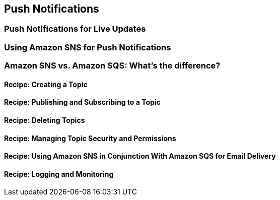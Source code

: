 [[push-notifications]]
== Push Notifications

[[pubsub]]
=== Push Notifications for Live Updates

=== Using Amazon SNS for Push Notifications

=== Amazon SNS vs. Amazon SQS: What's the difference?

==== Recipe: Creating a Topic

==== Recipe: Publishing and Subscribing to a Topic

==== Recipe: Deleting Topics

==== Recipe: Managing Topic Security and Permissions

==== Recipe: Using Amazon SNS in Conjunction With Amazon SQS for Email Delivery

==== Recipe: Logging and Monitoring
